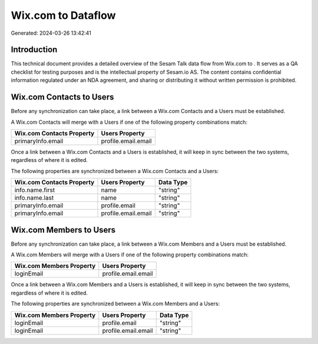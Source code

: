 ====================
Wix.com to  Dataflow
====================

Generated: 2024-03-26 13:42:41

Introduction
------------

This technical document provides a detailed overview of the Sesam Talk data flow from Wix.com to . It serves as a QA checklist for testing purposes and is the intellectual property of Sesam.io AS. The content contains confidential information regulated under an NDA agreement, and sharing or distributing it without written permission is prohibited.

Wix.com Contacts to  Users
--------------------------
Before any synchronization can take place, a link between a Wix.com Contacts and a  Users must be established.

A Wix.com Contacts will merge with a  Users if one of the following property combinations match:

.. list-table::
   :header-rows: 1

   * - Wix.com Contacts Property
     -  Users Property
   * - primaryInfo.email
     - profile.email.email

Once a link between a Wix.com Contacts and a  Users is established, it will keep in sync between the two systems, regardless of where it is edited.

The following properties are synchronized between a Wix.com Contacts and a  Users:

.. list-table::
   :header-rows: 1

   * - Wix.com Contacts Property
     -  Users Property
     -  Data Type
   * - info.name.first
     - name
     - "string"
   * - info.name.last
     - name
     - "string"
   * - primaryInfo.email
     - profile.email
     - "string"
   * - primaryInfo.email
     - profile.email.email
     - "string"


Wix.com Members to  Users
-------------------------
Before any synchronization can take place, a link between a Wix.com Members and a  Users must be established.

A Wix.com Members will merge with a  Users if one of the following property combinations match:

.. list-table::
   :header-rows: 1

   * - Wix.com Members Property
     -  Users Property
   * - loginEmail
     - profile.email.email

Once a link between a Wix.com Members and a  Users is established, it will keep in sync between the two systems, regardless of where it is edited.

The following properties are synchronized between a Wix.com Members and a  Users:

.. list-table::
   :header-rows: 1

   * - Wix.com Members Property
     -  Users Property
     -  Data Type
   * - loginEmail
     - profile.email
     - "string"
   * - loginEmail
     - profile.email.email
     - "string"

